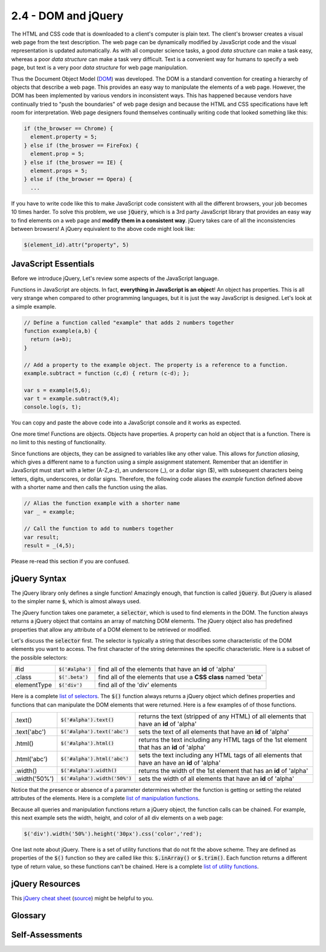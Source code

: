 ..  Copyright (C)  Wayne Brown
    Permission is granted to copy, distribute
    and/or modify this document under the terms of the GNU Free Documentation
    License, Version 1.3 or any later version published by the Free Software
    Foundation; with Invariant Sections being Forward, Prefaces, and
    Contributor List, no Front-Cover Texts, and no Back-Cover Texts.  A copy of
    the license is included in the section entitled "GNU Free Documentation
    License".

2.4 - DOM and jQuery
::::::::::::::::::::

.. highlight:: javascript

The HTML and CSS code that is downloaded to a client's computer is plain text.
The client's browser creates a visual web page from the text
description. The web page can be dynamically modified by JavaScript code and
the visual representation is updated automatically.
As with all computer science tasks, a good *data structure*
can make a task easy, whereas a poor *data structure* can make a task very
difficult. Text is a convenient way for humans to specify a web page, but text
is a very poor *data structure* for web page manipulation.

Thus the Document Object Model (`DOM`_) was developed. The DOM is a standard
convention for creating a hierarchy of objects that describe a web page. This
provides an easy way to manipulate the elements of a web page.
However, the DOM has been implemented by various vendors in inconsistent ways.
This has happened because vendors have continually tried to "push the boundaries"
of web page design and because the HTML and CSS specifications have left room
for interpretation. Web page designers found themselves continually writing
code that looked something like this:

.. code-block:: javascript

  if (the_browser == Chrome) {
    element.property = 5;
  } else if (the_broswer == FireFox) {
    element.prop = 5;
  } else if (the_broswer == IE) {
    element.props = 5;
  } else if (the_browser == Opera) {
    ...

If you have to write code like this to make JavaScript code consistent with all the
different browsers, your job becomes 10 times harder. To solve this problem,
we use :code:`jQuery`, which is a 3rd party JavaScript library that provides
an easy way to find elements on a web page and **modify them in a consistent way**.
jQuery takes care of all the inconsistencies between browsers! A jQuery
equivalent to the above code might look like:

.. Code-block:: javascript

  $(element_id).attr("property", 5)

JavaScript Essentials
---------------------

Before we introduce jQuery, Let's review some aspects of the JavaScript language.

Functions in JavaScript are objects. In fact, **everything in JavaScript is an object**!
An object has properties. This is all very strange when compared
to other programming languages, but it is just the way JavaScript is designed.
Let's look at a simple example.

.. Code-block:: javascript

  // Define a function called "example" that adds 2 numbers together
  function example(a,b) {
    return (a+b);
  }

  // Add a property to the example object. The property is a reference to a function.
  example.subtract = function (c,d) { return (c-d); };

  var s = example(5,6);
  var t = example.subtract(9,4);
  console.log(s, t);

You can copy and paste the above code into a JavaScript console and it works
as expected.

One more time! Functions are objects. Objects have
properties. A property can hold an object that is a function. There is no
limit to this nesting of functionality.

Since functions are objects, they can be assigned to variables like any other
value. This allows for *function aliasing*, which gives a different name
to a function using a simple assignment statement. Remember that an identifier
in JavaScript must start with
a letter (A-Z,a-z), an underscore (_), or a dollar sign ($), with subsequent
characters being letters, digits, underscores, or dollar signs. Therefore,
the following code aliases the *example* function defined above with a shorter
name and then calls the function using the alias.

.. Code-block:: javascript

  // Alias the function example with a shorter name
  var _ = example;

  // Call the function to add to numbers together
  var result;
  result = _(4,5);

Please re-read this section if you are confused.

jQuery Syntax
-------------

The jQuery library only defines a single function! Amazingly enough, that
function is called :code:`jQuery`. But jQuery is aliased to the simpler name
:code:`$`, which is almost always used.

The jQuery function takes one parameter, a :code:`selector`, which is used
to find elements in the DOM. The function always returns a jQuery object
that contains an array of matching DOM elements. The jQuery object also
has predefined properties that allow any attribute of a DOM element
to be retrieved or modified.

Let's discuss the :code:`selector` first. The selector is typically a string
that describes some characteristic of the DOM elements you want to access.
The first character of the string determines the specific characteristic. Here
is a subset of the possible selectors:

+-------------+------------------------+--------------------------------------+
+ #id         + :code:`$('#alpha')`    + find all of the elements that have   +
+             +                        + an **id** of 'alpha'                 +
+-------------+------------------------+--------------------------------------+
+ .class      + :code:`$('.beta')`     + find all of the elements that use    +
+             +                        + a **CSS class** named 'beta'         +
+-------------+------------------------+--------------------------------------+
+ elementType + :code:`$('div')`       + find all of the 'div' elements       +
+-------------+------------------------+--------------------------------------+

Here is a complete `list of selectors`_. The :code:`$()` function
always returns a jQuery object which defines properties and functions that
can manipulate the DOM elements that were returned. Here is a few examples of
of those functions.

+--------------+----------------------------------+--------------------------------------+
+ .text()      + :code:`$('#alpha').text()`       + returns the text (stripped of any    +
+              +                                  + HTML) of all elements that have an   +
+              +                                  + **id** of 'alpha'                    +
+--------------+----------------------------------+--------------------------------------+
+ .text('abc') + :code:`$('#alpha').text('abc')`  + sets the text of all elements that   +
+              +                                  + have an **id** of 'alpha'            +
+--------------+----------------------------------+--------------------------------------+
+ .html()      + :code:`$('#alpha').html()`       + returns the text including any HTML  +
+              +                                  + tags of the 1st element that has an  +
+              +                                  + **id** of 'alpha'                    +
+--------------+----------------------------------+--------------------------------------+
+ .html('abc') + :code:`$('#alpha').html('abc')`  + sets the text including any HTML tags+
+              +                                  + of all elements that have an         +
+              +                                  + have an **id** of 'alpha'            +
+--------------+----------------------------------+--------------------------------------+
+ .width()     + :code:`$('#alpha').width()`      + returns the width of the 1st element +
+              +                                  + that has an **id** of 'alpha'        +
+--------------+----------------------------------+--------------------------------------+
+ .width('50%')+ :code:`$('#alpha').width('50%')` + sets the width of all elements that  +
+              +                                  + have an **id** of 'alpha'            +
+--------------+----------------------------------+--------------------------------------+

Notice that the presence or absence of a parameter determines whether the
function is getting or setting the related attributes of the elements.
Here is a complete `list of manipulation functions`_.

Because all queries and manipulation functions return a jQuery object, the function calls
can be chained. For example, this next example sets the width, height, and color
of all div elements on a web page:

.. Code-block:: javascript

  $('div').width('50%').height('30px').css('color','red');

One last note about jQuery. There is a set of utility functions that do not
fit the above scheme. They are defined as properties of the :code:`$()`
function so they are called like this: :code:`$.inArray()` or :code:`$.trim()`.
Each function returns a different type of return value, so these functions
can't be chained. Here is a complete `list of utility functions`_.

jQuery Resources
----------------

This `jQuery cheat sheet`_ (`source`_) might be helpful to you.

Glossary
--------

.. glossary::

  DOM (Document Object Model)
    a hierarchy of objects that describe a web page.

  jQuery
    A 3rd party JavaScript library that manipulates the DOM of a web page while
    taking care of inconsistencies between browsers.

  selector
    A string that is used to select one or more elements of a DOM.

  $()
    The jQuery function used to manipulate the DOM.

Self-Assessments
----------------

.. mchoice:: 2.4.1
  :random:
  :answer_a: Because each browser has implemented their DOM differently.
  :answer_b: Because setting the property value of a DOM element can require different code for different browsers.
  :answer_c: Because jQuery's search functionality makes manipulating the DOM easier.
  :answer_d: Because JavaScript requires the use of 3rd party libraries to do anything useful.
  :correct: a,b,c
  :feedback_a: Correct. And we would like our web pages to work the same across all browsers.
  :feedback_b: Correct. Without jQuery, simply setting a property value for an element can be very tricky.
  :feedback_c: Correct. jQuery allows you to find DOM elements easily.
  :feedback_d: Not true. JavaScript is a powerful language and you should avoid 3rd party libraries whenever possible.

  JavaScript contains functions that search and manipulate the DOM of a web page. Why not use those
  instead of using a 3rd party library like jQuery? (Select all that apply.)

.. mchoice:: 2.4.2
  :random:
  :answer_a: Because $ is a function alias for the "jQuery" function.
  :answer_b: Because Javascript is weird!
  :answer_c: Because $ is a reserved word in the jQuery library.
  :answer_d: Because $ stands for money and jQuery is an expensive 3rd party library.
  :correct: a
  :feedback_a: Correct. The name "$" was assigned the value of the object jQuery, which is a function.
  :feedback_b: Incorrect. JavaScript is not weird, but it may take you a while to understand how it works.
  :feedback_c: Incorrect. JavaScript libraries can't create reserved words.
  :feedback_d: Incorrect. jQuery is a free 3rd party library and the $ has no relationship to money.

  When using jQuery, why is :code:`jQuery('#abc')` and `$('#abc')` equivalent?

.. mchoice:: 2.4.3
  :random:
  :answer_a: $('#abc') finds all of the elements in the DOM that have an "id property" equal to 'abc'; $('abc') finds all elements whose tag is &#60;abc&#62;
  :answer_b: The $('#abc') finds all of the elements in the DOM that have a leading pound sign, #, in their name.
  :answer_c: $('#abc') finds all of the elements in the DOM that have 'abc' in their tag name; $('abc') finds all elements whose tag is &#60;abc&#62;
  :answer_d: $('#abc') finds all of the elements in the DOM whose tag name ends in 'abc'; $('abc') finds all elements whose tag is &#60;abc&#62;
  :correct: a
  :feedback_a: Correct.
  :feedback_b: Incorrect. And tag names can't include pound signs.
  :feedback_c: Incorrect. The leading pound sign means jQuery is to search based on element id's.
  :feedback_d: Incorrect. The leading pound sign means jQuery is to search based on element id's.

  When using jQuery, the leading character of a selector is very important. What is the difference between :code:`$('#abc')` and :code:`$('abc')`?

.. mchoice:: 2.4.4
  :random:
  :answer_a: It sets the contents of every &#60;div&#62; element to the string 'test'.
  :answer_b: It finds every &#60;div&#62 element, but only changes the content of the first one.
  :answer_c: It finds &#60;div&#62 elements that contain the string 'test'.
  :answer_d: It finds &#60;div&#62 elements that contain the substring 'test' anywhere it is contents.
  :correct: a
  :feedback_a: Correct.
  :feedback_b: Incorrect. It does find every &#60;div&#62 element, but what does it modify?
  :feedback_c: Incorrect. The call to the text function is doing something to the &#60;div&#62 elements. What is it doing?
  :feedback_d: Incorrect. The call to the text function is doing something to the &#60;div&#62 elements. What is it doing?

  What does the jQuery call, :code:`$('div').text('test')`, do? (Hint: Try it in the JavaScript console!)

.. mchoice:: 2.4.5
  :random:
  :answer_a: An array containing every DOM element whose "class" property is set to 'abc'.
  :answer_b: The first DOM element whose "class" property is set to 'abc'.
  :answer_c: An array containing every DOM element whose tag name starts with the characters 'abc'.
  :answer_d: The last DOM element whose "class" property is set to 'abc'.
  :correct: a
  :feedback_a: Correct. This is all elements that have the same 'abc' CSS formatting.
  :feedback_b: Incorrect. It returns more than the first one, if there is more than one.
  :feedback_c: Incorrect. It does not use tag names in its search because of the leasing period.
  :feedback_d: Incorrect. It returns more than the last one, if there is more than one.

  What does the jQuery call, :code:`$('.abc')`, return? (Note the leading period in the selector!)


.. index:: DOM, jQuery, selector, $()

.. _DOM: https://en.wikipedia.org/wiki/Document_Object_Model
.. _list of selectors: http://www.w3schools.com/jquery/jquery_ref_selectors.asp
.. _list of manipulation functions: http://www.w3schools.com/jquery/jquery_ref_html.asp
.. _jQuery cheat sheet: ../_static/documents/jquery-1.5-visual-cheat-sheet.pdf
.. _source: http://www.cheat-sheets.org/saved-copy/jQuery-1.5-Visual-Cheat-Sheet.pdf
.. _list of utility functions: https://api.jquery.com/category/utilities/

